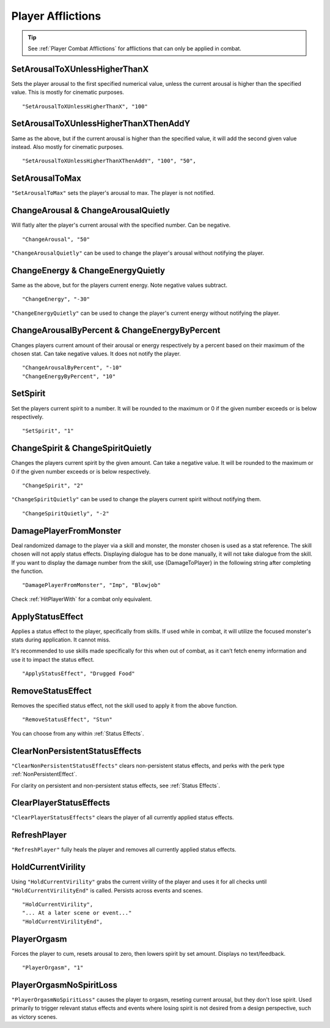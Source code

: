 .. _Player Afflictions:

**Player Afflictions**
=======================

.. tip::

  See :ref:`Player Combat Afflictions` for afflictions that can only be applied in combat.

**SetArousalToXUnlessHigherThanX**
-----------------------------------
Sets the player arousal to the first specified numerical value, unless the current arousal is higher than the specified value.
This is mostly for cinematic purposes.

::

  "SetArousalToXUnlessHigherThanX", "100"

**SetArousalToXUnlessHigherThanXThenAddY**
-------------------------------------------
Same as the above, but if the current arousal is higher than the specified value, it will add the second given value instead.
Also mostly for cinematic purposes.

::

 "SetArousalToXUnlessHigherThanXThenAddY", "100", "50",

**SetArousalToMax**
--------------------
``"SetArousalToMax"`` sets the player's arousal to max. The player is not notified.

**ChangeArousal & ChangeArousalQuietly**
-----------------------------------------
Will flatly alter the player's current arousal with the specified number. Can be negative.

::

  "ChangeArousal", "50"

``"ChangeArousalQuietly"`` can be used to change the player's arousal without notifying the player.

**ChangeEnergy & ChangeEnergyQuietly**
---------------------------------------
Same as the above, but for the players current energy. Note negative values subtract.

::

  "ChangeEnergy", "-30"

``"ChangeEnergyQuietly"`` can be used to change the player's current energy without notifying the player.

**ChangeArousalByPercent & ChangeEnergyByPercent**
---------------------------------------------------
Changes players current amount of their arousal or energy respectively by a percent based on their maximum of the chosen stat. Can take negative values.
It does not notify the player.

::

  "ChangeArousalByPercent", "-10"
  "ChangeEnergyByPercent", "10"

**SetSpirit**
--------------
Set the players current spirit to a number. It will be rounded to the maximum or 0 if the given number exceeds or is below respectively.

::

  "SetSpirit", "1"

**ChangeSpirit & ChangeSpiritQuietly**
---------------------------------------
Changes the players current spirit by the given amount. Can take a negative value.
It will be rounded to the maximum or 0 if the given number exceeds or is below respectively.

::

  "ChangeSpirit", "2"

``"ChangeSpiritQuietly"`` can be used to change the players current spirit without notifying them.

::

  "ChangeSpiritQuietly", "-2"

.. _DamagePlayerFromMonster:

**DamagePlayerFromMonster**
----------------------------
Deal randomized damage to the player via a skill and monster, the monster chosen is used as a stat reference.
The skill chosen will not apply status effects. Displaying dialogue has to be done manually, it will not take dialogue from the skill.
If you want to display the damage number from the skill, use {DamageToPlayer} in the following string after completing the function.

::

  "DamagePlayerFromMonster", "Imp", "Blowjob"

Check :ref:`HitPlayerWith` for a combat only equivalent.

**ApplyStatusEffect**
----------------------
Applies a status effect to the player, specifically from skills. If used while in combat, it will utilize the focused monster's stats during application.
It cannot miss.

It's recommended to use skills made specifically for this when out of combat, as it can’t fetch enemy information and use it to impact the status effect.

::

  "ApplyStatusEffect", "Drugged Food"

**RemoveStatusEffect**
-----------------------
Removes the specified status effect, not the skill used to apply it from the above function.

::

   "RemoveStatusEffect", "Stun"

You can choose from any within :ref:`Status Effects`.

**ClearNonPersistentStatusEffects**
------------------------------------
``"ClearNonPersistentStatusEffects"`` clears non-persistent status effects, and perks with the perk type :ref:`NonPersistentEffect`.

For clarity on persistent and non-persistent status effects, see :ref:`Status Effects`.

**ClearPlayerStatusEffects**
-----------------------------
``"ClearPlayerStatusEffects"`` clears the player of all currently applied status effects.

**RefreshPlayer**
------------------
``"RefreshPlayer"`` fully heals the player and removes all currently applied status effects.

**HoldCurrentVirility**
------------------------
Using ``"HoldCurrentVirility"`` grabs the current virility of the player and uses it for all checks until ``"HoldCurrentVirilityEnd"`` is called.
Persists across events and scenes.

::

  "HoldCurrentVirility",
  "... At a later scene or event..."
  "HoldCurrentVirilityEnd",

**PlayerOrgasm**
-----------------
Forces the player to cum, resets arousal to zero, then lowers spirit by set amount. Displays no text/feedback.

::

  "PlayerOrgasm", "1"

**PlayerOrgasmNoSpiritLoss**
-----------------------------
``"PlayerOrgasmNoSpiritLoss"`` causes the player to orgasm, reseting current arousal, but they don't lose spirit.
Used primarily to trigger relevant status effects and events where losing spirit is not desired from a design perspective, such as victory scenes.
